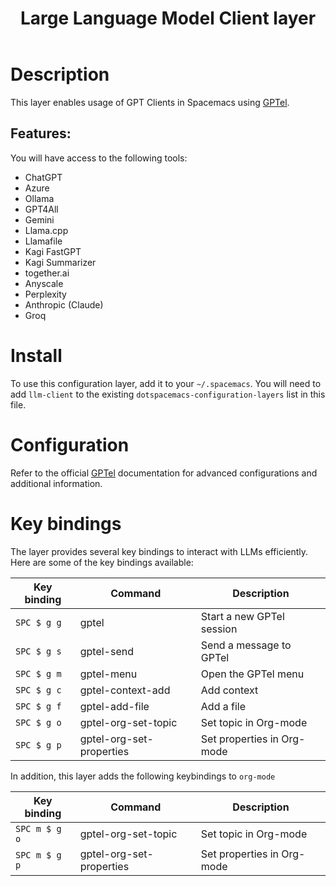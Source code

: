 #+TITLE: Large Language Model Client layer

#+TAGS: general|layer|web service

* Table of Contents                     :TOC_5_gh:noexport:
- [[#description][Description]]
  - [[#features][Features:]]
- [[#install][Install]]
- [[#configuration][Configuration]]
- [[#key-bindings][Key bindings]]

* Description
This layer enables usage of GPT Clients in Spacemacs using [[https://github.com/karthink/gptel][GPTel]].

** Features:
You will have access to the following tools:
- ChatGPT
- Azure
- Ollama
- GPT4All
- Gemini
- Llama.cpp
- Llamafile
- Kagi FastGPT
- Kagi Summarizer
- together.ai
- Anyscale
- Perplexity
- Anthropic (Claude)
- Groq

* Install
To use this configuration layer, add it to your =~/.spacemacs=. You will need to
add =llm-client= to the existing =dotspacemacs-configuration-layers= list in this
file.

* Configuration
Refer to the official [[https://github.com/karthink/gptel][GPTel]] documentation for advanced configurations and
additional information.

* Key bindings
The layer provides several key bindings to interact with LLMs efficiently. Here
are some of the key bindings available:

| Key binding | Command                  | Description                |
|-------------+--------------------------+----------------------------|
| ~SPC $ g g~   | gptel                    | Start a new GPTel session  |
| ~SPC $ g s~   | gptel-send               | Send a message to GPTel    |
| ~SPC $ g m~   | gptel-menu               | Open the GPTel menu        |
| ~SPC $ g c~   | gptel-context-add        | Add context                |
| ~SPC $ g f~   | gptel-add-file           | Add a file                 |
| ~SPC $ g o~   | gptel-org-set-topic      | Set topic in Org-mode      |
| ~SPC $ g p~   | gptel-org-set-properties | Set properties in Org-mode |


In addition, this layer adds the following keybindings to =org-mode=


| Key binding   | Command                  | Description                |
|---------------+--------------------------+----------------------------|
| ~SPC m $ g o~ | gptel-org-set-topic      | Set topic in Org-mode      |
| ~SPC m $ g p~   | gptel-org-set-properties | Set properties in Org-mode |
